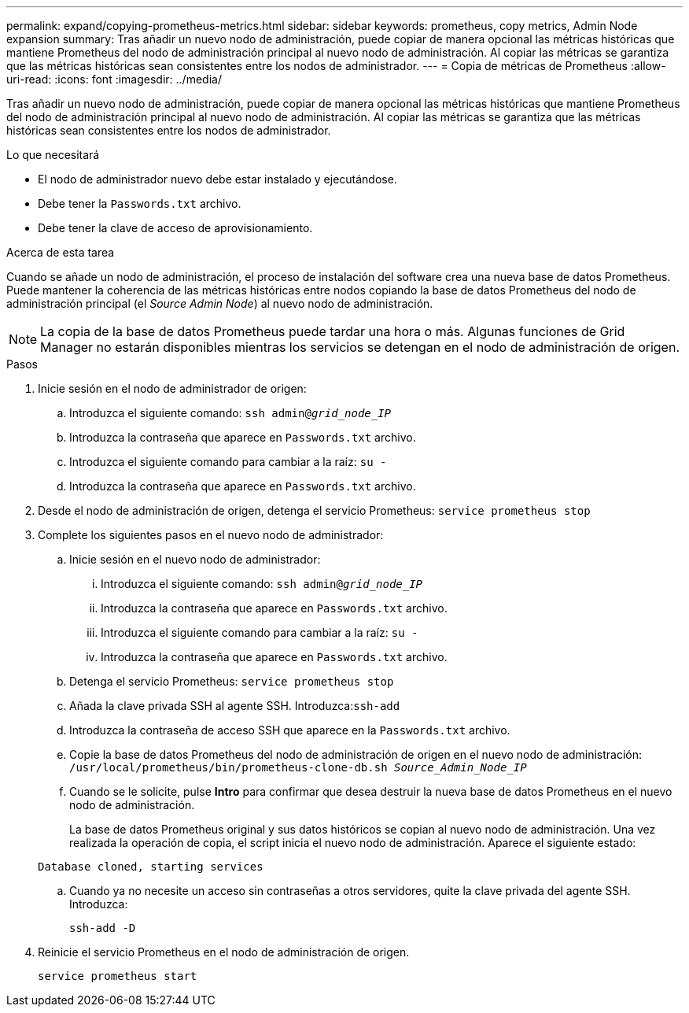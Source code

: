 ---
permalink: expand/copying-prometheus-metrics.html 
sidebar: sidebar 
keywords: prometheus, copy metrics, Admin Node expansion 
summary: Tras añadir un nuevo nodo de administración, puede copiar de manera opcional las métricas históricas que mantiene Prometheus del nodo de administración principal al nuevo nodo de administración. Al copiar las métricas se garantiza que las métricas históricas sean consistentes entre los nodos de administrador. 
---
= Copia de métricas de Prometheus
:allow-uri-read: 
:icons: font
:imagesdir: ../media/


[role="lead"]
Tras añadir un nuevo nodo de administración, puede copiar de manera opcional las métricas históricas que mantiene Prometheus del nodo de administración principal al nuevo nodo de administración. Al copiar las métricas se garantiza que las métricas históricas sean consistentes entre los nodos de administrador.

.Lo que necesitará
* El nodo de administrador nuevo debe estar instalado y ejecutándose.
* Debe tener la `Passwords.txt` archivo.
* Debe tener la clave de acceso de aprovisionamiento.


.Acerca de esta tarea
Cuando se añade un nodo de administración, el proceso de instalación del software crea una nueva base de datos Prometheus. Puede mantener la coherencia de las métricas históricas entre nodos copiando la base de datos Prometheus del nodo de administración principal (el _Source Admin Node_) al nuevo nodo de administración.


NOTE: La copia de la base de datos Prometheus puede tardar una hora o más. Algunas funciones de Grid Manager no estarán disponibles mientras los servicios se detengan en el nodo de administración de origen.

.Pasos
. Inicie sesión en el nodo de administrador de origen:
+
.. Introduzca el siguiente comando: `ssh admin@_grid_node_IP_`
.. Introduzca la contraseña que aparece en `Passwords.txt` archivo.
.. Introduzca el siguiente comando para cambiar a la raíz: `su -`
.. Introduzca la contraseña que aparece en `Passwords.txt` archivo.


. Desde el nodo de administración de origen, detenga el servicio Prometheus: `service prometheus stop`
. Complete los siguientes pasos en el nuevo nodo de administrador:
+
.. Inicie sesión en el nuevo nodo de administrador:
+
... Introduzca el siguiente comando: `ssh admin@_grid_node_IP_`
... Introduzca la contraseña que aparece en `Passwords.txt` archivo.
... Introduzca el siguiente comando para cambiar a la raíz: `su -`
... Introduzca la contraseña que aparece en `Passwords.txt` archivo.


.. Detenga el servicio Prometheus: `service prometheus stop`
.. Añada la clave privada SSH al agente SSH. Introduzca:``ssh-add``
.. Introduzca la contraseña de acceso SSH que aparece en la `Passwords.txt` archivo.
.. Copie la base de datos Prometheus del nodo de administración de origen en el nuevo nodo de administración: `/usr/local/prometheus/bin/prometheus-clone-db.sh _Source_Admin_Node_IP_`
.. Cuando se le solicite, pulse *Intro* para confirmar que desea destruir la nueva base de datos Prometheus en el nuevo nodo de administración.
+
La base de datos Prometheus original y sus datos históricos se copian al nuevo nodo de administración. Una vez realizada la operación de copia, el script inicia el nuevo nodo de administración. Aparece el siguiente estado:

+
`Database cloned, starting services`

.. Cuando ya no necesite un acceso sin contraseñas a otros servidores, quite la clave privada del agente SSH. Introduzca:
+
`ssh-add -D`



. Reinicie el servicio Prometheus en el nodo de administración de origen.
+
`service prometheus start`


